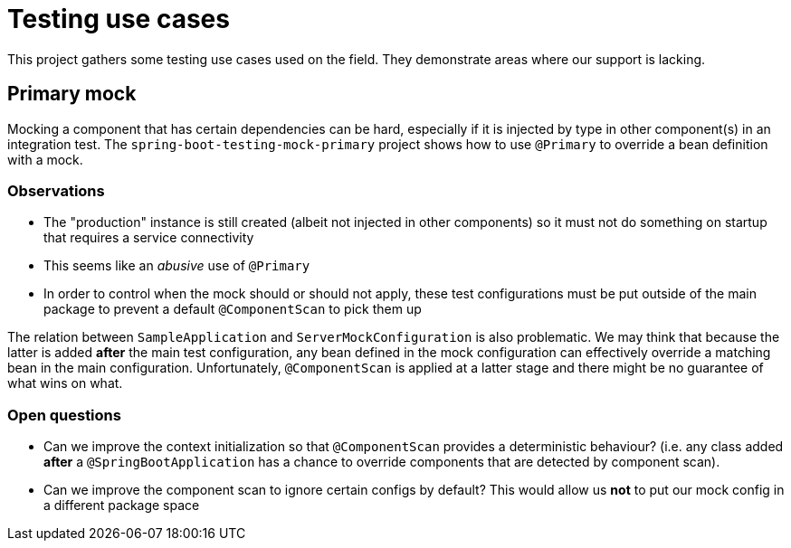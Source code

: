 = Testing use cases

This project gathers some testing use cases used on the field. They demonstrate areas
where our support is lacking.

== Primary mock

Mocking a component that has certain dependencies can be hard, especially if it is injected
by type in other component(s) in an integration test. The `spring-boot-testing-mock-primary`
project shows how to use `@Primary` to override a bean definition with a mock.

=== Observations

* The "production" instance is still created (albeit not injected in other components) so
it must not do something on startup that requires a service connectivity
* This seems like an _abusive_ use of `@Primary`
* In order to control when the mock should or should not apply, these test configurations
must be put outside of the main package to prevent a default `@ComponentScan` to pick them
up

The relation between `SampleApplication` and `ServerMockConfiguration` is also
problematic. We may think that because the latter is added *after* the main test
configuration, any bean defined in the mock configuration can effectively override a
matching bean in the main configuration. Unfortunately, `@ComponentScan` is applied at
a latter stage and there might be no guarantee of what wins on what.

=== Open questions

* Can we improve the context initialization so that `@ComponentScan` provides a deterministic
behaviour? (i.e. any class added *after* a `@SpringBootApplication` has a chance to override
components that are detected by component scan).
* Can we improve the component scan to ignore certain configs by default? This would allow
us *not* to put our mock config in a different package space



